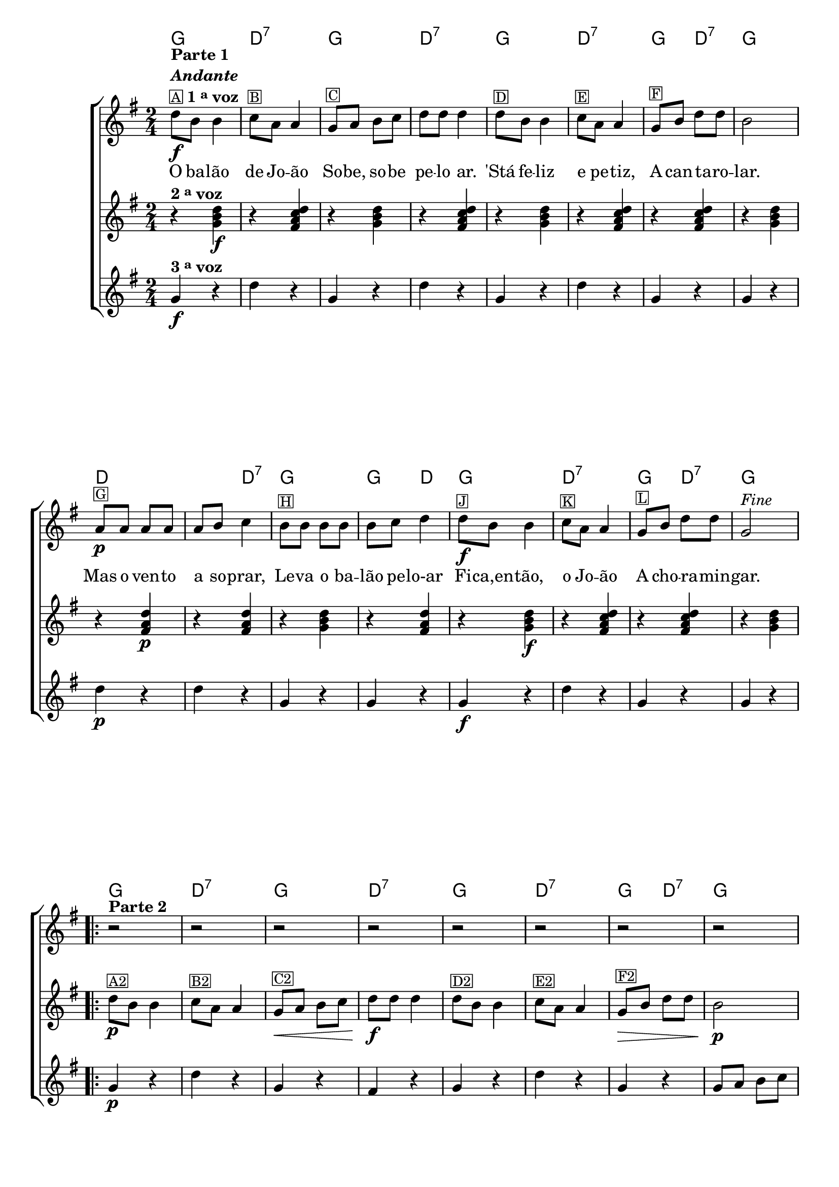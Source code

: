 %% -*- coding: utf-8 -*-
\version "2.16.0"

<<
  \chords {
    g2
    d:7
    g 
    d:7
    g 
    d:7
    g4 d:7
    g2
    d
    s4 d:7
    g2
    g4 d
    g2
    d:7
    g4 d:7
    g2
    \repeat volta 2 {
      g2 
      d:7
      g 
      d:7
      g 
      d:7
      g4 d:7
      g2
      d s
      g 
      g4 d:7
    }
  }


  \transpose c g {
    \relative c'' {

      %% CAVAQUINHO - BANJO
      \tag #'cv {
        \new ChoirStaff <<
          <<
            \override Score.BarNumber #'transparent = ##t
            <<
              \new Staff {
                \override Staff.TimeSignature #'style = #'()
                \time 2/4 
                \key c \major

                g8\f^\markup {\column {\bold {\line {"Parte 1"} \line {\italic "Andante"}} {\line {\small {\box{A}} \bold {1 \tiny \raise #0.5 "a" voz}}}}} e e4

                f8^\markup {\small \box B} d d4
                c8^\markup {\small \box C} d e f 
                g g g4
                g8^\markup {\small \box D} e e4

                f8^\markup {\small \box E} d d4
                c8^\markup {\small \box F} e g g 
                e2
                d8\p^\markup {\small \box G} d d d 
                d e f4
                e8^\markup {\small \box H} e e e

                e f g4
                g8\f^\markup {\small \box J} e e4
                f8^\markup {\small \box K} d d4
                c8^\markup {\small \box L} e g g 
                c,2^\markup {\italic {"Fine"}}


                \break

                                %parte 2

                \repeat volta 2 {
                  \override Stem #'transparent = ##t
                  \override Beam #'transparent = ##t

                  r2^\markup {\column {\line {\bold {Parte 2}}}}
                  r 
                  r 
                  r 
                  r
                  r 
                  r 
                  r

                  \break

                                %escala 1 de sol ------------------------

                  \once \override Voice.NoteHead #'stencil = #ly:text-interface::print
                  \once \override Voice.NoteHead #'text = #(make-musicglyph-markup "noteheads.s1")

                  b16\p^\markup {\small \box G2}
                  c

                  \once \override Voice.NoteHead #'stencil = #ly:text-interface::print
                  \once \override Voice.NoteHead #'text = #(make-musicglyph-markup "noteheads.s1")

                  d
                  e

                  \once \override Voice.NoteHead #'stencil = #ly:text-interface::print
                  \once \override Voice.NoteHead #'text = #(make-musicglyph-markup "noteheads.s1")

                  f

                  \once \override Voice.NoteHead #'stencil = #ly:text-interface::print
                  \once \override Voice.NoteHead #'text = #(make-musicglyph-markup "noteheads.s1")

                  g
                  a8


                                %escala 2 de sol ------------------------

                  \once \override Voice.NoteHead #'stencil = #ly:text-interface::print
                  \once \override Voice.NoteHead #'text = #(make-musicglyph-markup "noteheads.s1")

                  b,16
                  c

                  \once \override Voice.NoteHead #'stencil = #ly:text-interface::print
                  \once \override Voice.NoteHead #'text = #(make-musicglyph-markup "noteheads.s1")

                  d
                  e

                  \once \override Voice.NoteHead #'stencil = #ly:text-interface::print
                  \once \override Voice.NoteHead #'text = #(make-musicglyph-markup "noteheads.s1")

                  f

                  \once \override Voice.NoteHead #'stencil = #ly:text-interface::print
                  \once \override Voice.NoteHead #'text = #(make-musicglyph-markup "noteheads.s1")

                  g
                  a8


                                %escala 3 de do ------------------------

                  b,16

                  \once \override Voice.NoteHead #'stencil = #ly:text-interface::print
                  \once \override Voice.NoteHead #'text = #(make-musicglyph-markup "noteheads.s1")

                  c
                  d

                  \once \override Voice.NoteHead #'stencil = #ly:text-interface::print
                  \once \override Voice.NoteHead #'text = #(make-musicglyph-markup "noteheads.s1")

                  e
                  f

                  \once \override Voice.NoteHead #'stencil = #ly:text-interface::print
                  \once \override Voice.NoteHead #'text = #(make-musicglyph-markup "noteheads.s1")

                  g
                  a8

                                %escala 4 de do ------------------------

                  b,16

                  \once \override Voice.NoteHead #'stencil = #ly:text-interface::print
                  \once \override Voice.NoteHead #'text = #(make-musicglyph-markup "noteheads.s1")

                  c
                  d

                  \once \override Voice.NoteHead #'stencil = #ly:text-interface::print
                  \once \override Voice.NoteHead #'text = #(make-musicglyph-markup "noteheads.s1")

                  e^\markup{\italic {"D.C. al Fine"}}
                  f

                  \once \override Voice.NoteHead #'stencil = #ly:text-interface::print
                  \once \override Voice.NoteHead #'text = #(make-musicglyph-markup "noteheads.s1")

                  g
                  a8
                }
              }


              \context Lyrics = mainlyrics \lyricmode {
                
                O8 ba -- lão4 de8 Jo -- ão4
                So8 -- be, so -- be pe -- lo ar.4
                'Stá8 fe -- liz4 e8 pe -- tiz,4
                A8 can -- ta -- ro -- lar.2

                Mas8 o ven -- to a so -- prar,4
                Le8 -- va o ba -- lão pe -- lo-ar4

                Fi8 -- ca,en -- tão,4 o8 Jo -- ão4
                A8 cho -- ra -- min -- gar.2
                
              }
            >>

            \new Staff  {
              \override Staff.TimeSignature #'style = #'()
              \time 2/4 
              \key c \major
              \revert Voice.NoteHead #'stencil
              \revert Voice.NoteHead #'text 
              
              r4^\markup {\bold {2 \tiny \raise #0.5 "a" voz}} <c, e g>\f
              r <b d f g> 
              r <c e g> 
              r <b d f g>

              r <c e g> 
              r <b d f g> 
              r <b d f g>
              r <c e g>

              r <b d g>\p
              r <b d g> 
              r <c e g> 

              r <b d g> 
              r <c e g>\f

              r <b d f g> 
              r <b d f g>
              r <c e g>

              %% parte 2

              \repeat volta 2 {	
                g'8\p^\markup {\small \box A2} e e4
                f8^\markup {\small \box B2} d d4
                c8\<^\markup {\small \box C2} d e f 
                g\f g g4
                g8^\markup {\small \box D2} e e4
                f8^\markup {\small \box E2} d d4
                c8\>^\markup {\small \box F2} e g g 
                e2\p

                r4 <b d g>
                r4 <b d g> 
                r4 <c e g> 
                r4 <b d f g> 
              }
            }
            
            \new Staff {
              \override Staff.TimeSignature #'style = #'()
              \time 2/4 
              \key c \major 

              c4\f^\markup {\bold {3 \tiny \raise #0.5 "a" voz}} r
              g' r 
              c, r  
              g' r
              c, r
              g' r 
              c, r  
              c r

              g'\p r 
              g r 
              c, r
              c r
              c\f r 
              g' r  
              c, r
              c r

              %% parte 2

              \repeat volta 2 {
                c4\p r
                g' r 
                c, r  
                b r
                c r
                g' r 
                c, r  
                c8 d e f

                g4 r
                g r 
                g r 
                g r 
              }
            }
          >>
        >>
      }

      %% BANDOLIM
      \tag #'bd {
        \new ChoirStaff <<
          <<
            \override Score.BarNumber #'transparent = ##t
            <<
              \new Staff {
                \override Staff.TimeSignature #'style = #'()
                \time 2/4 
                \key c \major

                g8\f^\markup {\column {\bold {\line {"Parte 1"} \line {\italic "Andante"}} {\line {\small {\box{A}} \bold {1 \tiny \raise #0.5 "a" voz}}}}} e e4

                f8^\markup {\small \box B} d d4
                c8^\markup {\small \box C} d e f 
                g g g4
                g8^\markup {\small \box D} e e4

                f8^\markup {\small \box E} d d4
                c8^\markup {\small \box F} e g g 
                e2
                d8\p^\markup {\small \box G} d d d 
                d e f4
                e8^\markup {\small \box H} e e e

                e f g4
                g8\f^\markup {\small \box J} e e4
                f8^\markup {\small \box K} d d4
                c8^\markup {\small \box L} e g g 
                c,2^\markup {\italic {"Fine"}}

                \break

                                %parte 2

                \repeat volta 2 {
                  \override Stem #'transparent = ##t
                  \override Beam #'transparent = ##t

                  r2^\markup {\column {\line {\bold {Parte 2}}}}
                  r 
                  r 
                  r 
                  r
                  r 
                  r 
                  r

                  \break

                                %escala 1 de sol ------------------------

                  \once \override Voice.NoteHead #'stencil = #ly:text-interface::print
                  \once \override Voice.NoteHead #'text = #(make-musicglyph-markup "noteheads.s1")

                  b16\p^\markup {\small \box G2}
                  c

                  \once \override Voice.NoteHead #'stencil = #ly:text-interface::print
                  \once \override Voice.NoteHead #'text = #(make-musicglyph-markup "noteheads.s1")

                  d
                  e

                  \once \override Voice.NoteHead #'stencil = #ly:text-interface::print
                  \once \override Voice.NoteHead #'text = #(make-musicglyph-markup "noteheads.s1")

                  f

                  \once \override Voice.NoteHead #'stencil = #ly:text-interface::print
                  \once \override Voice.NoteHead #'text = #(make-musicglyph-markup "noteheads.s1")

                  g
                  a8


                                %escala 2 de sol ------------------------

                  \once \override Voice.NoteHead #'stencil = #ly:text-interface::print
                  \once \override Voice.NoteHead #'text = #(make-musicglyph-markup "noteheads.s1")

                  b,16
                  c

                  \once \override Voice.NoteHead #'stencil = #ly:text-interface::print
                  \once \override Voice.NoteHead #'text = #(make-musicglyph-markup "noteheads.s1")

                  d
                  e

                  \once \override Voice.NoteHead #'stencil = #ly:text-interface::print
                  \once \override Voice.NoteHead #'text = #(make-musicglyph-markup "noteheads.s1")

                  f

                  \once \override Voice.NoteHead #'stencil = #ly:text-interface::print
                  \once \override Voice.NoteHead #'text = #(make-musicglyph-markup "noteheads.s1")

                  g
                  a8


                                %escala 3 de do ------------------------

                  b,16

                  \once \override Voice.NoteHead #'stencil = #ly:text-interface::print
                  \once \override Voice.NoteHead #'text = #(make-musicglyph-markup "noteheads.s1")

                  c
                  d

                  \once \override Voice.NoteHead #'stencil = #ly:text-interface::print
                  \once \override Voice.NoteHead #'text = #(make-musicglyph-markup "noteheads.s1")

                  e
                  f

                  \once \override Voice.NoteHead #'stencil = #ly:text-interface::print
                  \once \override Voice.NoteHead #'text = #(make-musicglyph-markup "noteheads.s1")

                  g
                  a8

                                %escala 4 de do ------------------------

                  b,16

                  \once \override Voice.NoteHead #'stencil = #ly:text-interface::print
                  \once \override Voice.NoteHead #'text = #(make-musicglyph-markup "noteheads.s1")

                  c
                  d

                  \once \override Voice.NoteHead #'stencil = #ly:text-interface::print
                  \once \override Voice.NoteHead #'text = #(make-musicglyph-markup "noteheads.s1")

                  e^\markup{\italic {"D.C. al Fine"}}
                  f

                  \once \override Voice.NoteHead #'stencil = #ly:text-interface::print
                  \once \override Voice.NoteHead #'text = #(make-musicglyph-markup "noteheads.s1")

                  g
                  a8
                }
              }


              \context Lyrics = mainlyrics \lyricmode {
                
                O8 ba -- lão4 de8 Jo -- ão4
                So8 -- be, so -- be pe -- lo ar.4
                'Stá8 fe -- liz4 e8 pe -- tiz,4
                A8 can -- ta -- ro -- lar.2

                Mas8 o ven -- to a so -- prar,4
                Le8 -- va o ba -- lão pe -- lo-ar4

                Fi8 -- ca,en -- tão,4 o8 Jo -- ão4
                A8 cho -- ra -- min -- gar.2
                
              }
            >>

            \new Staff  {
              \override Staff.TimeSignature #'style = #'()
              \time 2/4 
              \key c \major
              \revert Voice.NoteHead #'stencil
              \revert Voice.NoteHead #'text 
              
              r4^\markup {\bold {2 \tiny \raise #0.5 "a" voz}} <c, e g>\f
              r <b d f g> 
              r <c e g> 
              r <b d f g>

              r <c e g> 
              r <b d f g> 
              r <b d f g>
              r <c e g>

              r <b d g>\p
              r <b d g> 
              r <c e g> 

              r <b d g> 
              r <c e g>\f

              r <b d f g> 
              r <b d f g>
              r <c e g>

              %% parte 2

              \repeat volta 2 {	
                g'8\p^\markup {\small \box A2} e e4
                f8^\markup {\small \box B2} d d4
                c8\<^\markup {\small \box C2} d e f 
                g\f g g4
                g8^\markup {\small \box D2} e e4
                f8^\markup {\small \box E2} d d4
                c8\>^\markup {\small \box F2} e g g 
                e2\p

                r4 <b d g>
                r4 <b d g> 
                r4 <c e g> 
                r4 <b d f g> 
              }
            }
            
            \new Staff {
              \override Staff.TimeSignature #'style = #'()
              \time 2/4 
              \key c \major 

              c4\f^\markup {\bold {3 \tiny \raise #0.5 "a" voz}} r
              g' r 
              c, r  
              g' r
              c, r
              g' r 
              c, r  
              c r

              g'\p r 
              g r 
              c, r
              c r
              c\f r 
              g' r  
              c, r
              c r

              %% parte 2

              \repeat volta 2 {
                c4\p r
                g' r 
                c, r  
                b r
                c r
                g' r 
                c, r  
                c8 d e f

                g4 r
                g r 
                g r 
                g r 
              }
            }
          >>
        >>
      }

      %% VIOLA
      \tag #'va {
        \new ChoirStaff <<
          <<
            \override Score.BarNumber #'transparent = ##t
            <<
              \new Staff {
                \override Staff.TimeSignature #'style = #'()
                \time 2/4 
                \key c \major

                g8\f^\markup {\column {\bold {\line {"Parte 1"} \line {\italic "Andante"}} {\line {\small {\box{A}} \bold {1 \tiny \raise #0.5 "a" voz}}}}} e e4

                f8^\markup {\small \box B} d d4
                c8^\markup {\small \box C} d e f 
                g g g4
                g8^\markup {\small \box D} e e4

                f8^\markup {\small \box E} d d4
                c8^\markup {\small \box F} e g g 
                e2
                d8\p^\markup {\small \box G} d d d 
                d e f4
                e8^\markup {\small \box H} e e e

                e f g4
                g8\f^\markup {\small \box J} e e4
                f8^\markup {\small \box K} d d4
                c8^\markup {\small \box L} e g g 
                c,2^\markup {\italic {"Fine"}}

                \break

                                %parte 2

                \repeat volta 2 {
                  \override Stem #'transparent = ##t
                  \override Beam #'transparent = ##t

                  r2^\markup {\column {\line {\bold {Parte 2}}}}
                  r 
                  r 
                  r 
                  r
                  r 
                  r 
                  r

                  \break

                                %escala 1 de sol ------------------------

                  \once \override Voice.NoteHead #'stencil = #ly:text-interface::print
                  \once \override Voice.NoteHead #'text = #(make-musicglyph-markup "noteheads.s1")

                  b16\p^\markup {\small \box G2}
                  c

                  \once \override Voice.NoteHead #'stencil = #ly:text-interface::print
                  \once \override Voice.NoteHead #'text = #(make-musicglyph-markup "noteheads.s1")

                  d
                  e

                  \once \override Voice.NoteHead #'stencil = #ly:text-interface::print
                  \once \override Voice.NoteHead #'text = #(make-musicglyph-markup "noteheads.s1")

                  f

                  \once \override Voice.NoteHead #'stencil = #ly:text-interface::print
                  \once \override Voice.NoteHead #'text = #(make-musicglyph-markup "noteheads.s1")

                  g
                  a8


                                %escala 2 de sol ------------------------

                  \once \override Voice.NoteHead #'stencil = #ly:text-interface::print
                  \once \override Voice.NoteHead #'text = #(make-musicglyph-markup "noteheads.s1")

                  b,16
                  c

                  \once \override Voice.NoteHead #'stencil = #ly:text-interface::print
                  \once \override Voice.NoteHead #'text = #(make-musicglyph-markup "noteheads.s1")

                  d
                  e

                  \once \override Voice.NoteHead #'stencil = #ly:text-interface::print
                  \once \override Voice.NoteHead #'text = #(make-musicglyph-markup "noteheads.s1")

                  f

                  \once \override Voice.NoteHead #'stencil = #ly:text-interface::print
                  \once \override Voice.NoteHead #'text = #(make-musicglyph-markup "noteheads.s1")

                  g
                  a8


                                %escala 3 de do ------------------------

                  b,16

                  \once \override Voice.NoteHead #'stencil = #ly:text-interface::print
                  \once \override Voice.NoteHead #'text = #(make-musicglyph-markup "noteheads.s1")

                  c
                  d

                  \once \override Voice.NoteHead #'stencil = #ly:text-interface::print
                  \once \override Voice.NoteHead #'text = #(make-musicglyph-markup "noteheads.s1")

                  e
                  f

                  \once \override Voice.NoteHead #'stencil = #ly:text-interface::print
                  \once \override Voice.NoteHead #'text = #(make-musicglyph-markup "noteheads.s1")

                  g
                  a8

                                %escala 4 de do ------------------------

                  b,16

                  \once \override Voice.NoteHead #'stencil = #ly:text-interface::print
                  \once \override Voice.NoteHead #'text = #(make-musicglyph-markup "noteheads.s1")

                  c
                  d

                  \once \override Voice.NoteHead #'stencil = #ly:text-interface::print
                  \once \override Voice.NoteHead #'text = #(make-musicglyph-markup "noteheads.s1")

                  e^\markup{\italic {"D.C. al Fine"}}
                  f

                  \once \override Voice.NoteHead #'stencil = #ly:text-interface::print
                  \once \override Voice.NoteHead #'text = #(make-musicglyph-markup "noteheads.s1")

                  g
                  a8
                }
              }


              \context Lyrics = mainlyrics \lyricmode {
                
                O8 ba -- lão4 de8 Jo -- ão4
                So8 -- be, so -- be pe -- lo ar.4
                'Stá8 fe -- liz4 e8 pe -- tiz,4
                A8 can -- ta -- ro -- lar.2

                Mas8 o ven -- to a so -- prar,4
                Le8 -- va o ba -- lão pe -- lo-ar4

                Fi8 -- ca,en -- tão,4 o8 Jo -- ão4
                A8 cho -- ra -- min -- gar.2
                
              }
            >>

            \new Staff  {
              \override Staff.TimeSignature #'style = #'()
              \time 2/4 
              \key c \major
              \revert Voice.NoteHead #'stencil
              \revert Voice.NoteHead #'text 
              
              r4^\markup {\bold {2 \tiny \raise #0.5 "a" voz}} <c, e g>\f
              r <b d f g> 
              r <c e g> 
              r <b d f g>

              r <c e g> 
              r <b d f g> 
              r <b d f g>
              r <c e g>

              r <b d g>\p
              r <b d g> 
              r <c e g> 

              r <b d g> 
              r <c e g>\f

              r <b d f g> 
              r <b d f g>
              r <c e g>

              %% parte 2

              \repeat volta 2 {	
                g'8\p^\markup {\small \box A2} e e4
                f8^\markup {\small \box B2} d d4
                c8\<^\markup {\small \box C2} d e f 
                g\f g g4
                g8^\markup {\small \box D2} e e4
                f8^\markup {\small \box E2} d d4
                c8\>^\markup {\small \box F2} e g g 
                e2\p

                r4 <b d g>
                r4 <b d g> 
                r4 <c e g> 
                r4 <b d f g> 
              }
            }
            
            \new Staff {
              \override Staff.TimeSignature #'style = #'()
              \time 2/4 
              \key c \major 

              c4\f^\markup {\bold {3 \tiny \raise #0.5 "a" voz}} r
              g' r 
              c, r  
              g' r
              c, r
              g' r 
              c, r  
              c r

              g'\p r 
              g r 
              c, r
              c r
              c\f r 
              g' r  
              c, r
              c r

              %% parte 2

              \repeat volta 2 {
                c4\p r
                g' r 
                c, r  
                b r
                c r
                g' r 
                c, r  
                c8 d e f

                g4 r
                g r 
                g r 
                g r 
              }
            }
          >>
        >>
      }

      %% VIOLÃO TENOR
      \tag #'vt {
        \new ChoirStaff <<
          <<
            \override Score.BarNumber #'transparent = ##t
            <<
              \new Staff {
                \override Staff.TimeSignature #'style = #'()
                \time 2/4 
                \clef "G_8"
                \key c \major

                g,8\f^\markup {\column {\bold {\line {"Parte 1"} \line {\italic "Andante"}} {\line {\small {\box{A}} \bold {1 \tiny \raise #0.5 "a" voz}}}}} e e4

                f8^\markup {\small \box B} d d4
                c8^\markup {\small \box C} d e f 
                g g g4
                g8^\markup {\small \box D} e e4

                f8^\markup {\small \box E} d d4
                c8^\markup {\small \box F} e g g 
                e2
                d8\p^\markup {\small \box G} d d d 
                d e f4
                e8^\markup {\small \box H} e e e

                e f g4
                g8\f^\markup {\small \box J} e e4
                f8^\markup {\small \box K} d d4
                c8^\markup {\small \box L} e g g 
                c,2^\markup {\italic {"Fine"}}

                \break

                                %parte 2

                \repeat volta 2 {
                  \override Stem #'transparent = ##t
                  \override Beam #'transparent = ##t

                  r2^\markup {\column {\line {\bold {Parte 2}}}}
                  r 
                  r 
                  r 
                  r
                  r 
                  r 
                  r

                  \break

                                %escala 1 de sol ------------------------

                  \once \override Voice.NoteHead #'stencil = #ly:text-interface::print
                  \once \override Voice.NoteHead #'text = #(make-musicglyph-markup "noteheads.s1")

                  b16\p^\markup {\small \box G2}
                  c

                  \once \override Voice.NoteHead #'stencil = #ly:text-interface::print
                  \once \override Voice.NoteHead #'text = #(make-musicglyph-markup "noteheads.s1")

                  d
                  e

                  \once \override Voice.NoteHead #'stencil = #ly:text-interface::print
                  \once \override Voice.NoteHead #'text = #(make-musicglyph-markup "noteheads.s1")

                  f

                  \once \override Voice.NoteHead #'stencil = #ly:text-interface::print
                  \once \override Voice.NoteHead #'text = #(make-musicglyph-markup "noteheads.s1")

                  g
                  a8


                                %escala 2 de sol ------------------------

                  \once \override Voice.NoteHead #'stencil = #ly:text-interface::print
                  \once \override Voice.NoteHead #'text = #(make-musicglyph-markup "noteheads.s1")

                  b,16
                  c

                  \once \override Voice.NoteHead #'stencil = #ly:text-interface::print
                  \once \override Voice.NoteHead #'text = #(make-musicglyph-markup "noteheads.s1")

                  d
                  e

                  \once \override Voice.NoteHead #'stencil = #ly:text-interface::print
                  \once \override Voice.NoteHead #'text = #(make-musicglyph-markup "noteheads.s1")

                  f

                  \once \override Voice.NoteHead #'stencil = #ly:text-interface::print
                  \once \override Voice.NoteHead #'text = #(make-musicglyph-markup "noteheads.s1")

                  g
                  a8


                                %escala 3 de do ------------------------

                  b,16

                  \once \override Voice.NoteHead #'stencil = #ly:text-interface::print
                  \once \override Voice.NoteHead #'text = #(make-musicglyph-markup "noteheads.s1")

                  c
                  d

                  \once \override Voice.NoteHead #'stencil = #ly:text-interface::print
                  \once \override Voice.NoteHead #'text = #(make-musicglyph-markup "noteheads.s1")

                  e
                  f

                  \once \override Voice.NoteHead #'stencil = #ly:text-interface::print
                  \once \override Voice.NoteHead #'text = #(make-musicglyph-markup "noteheads.s1")

                  g
                  a8

                                %escala 4 de do ------------------------

                  b,16

                  \once \override Voice.NoteHead #'stencil = #ly:text-interface::print
                  \once \override Voice.NoteHead #'text = #(make-musicglyph-markup "noteheads.s1")

                  c
                  d

                  \once \override Voice.NoteHead #'stencil = #ly:text-interface::print
                  \once \override Voice.NoteHead #'text = #(make-musicglyph-markup "noteheads.s1")

                  e^\markup{\italic {"D.C. al Fine"}}
                  f

                  \once \override Voice.NoteHead #'stencil = #ly:text-interface::print
                  \once \override Voice.NoteHead #'text = #(make-musicglyph-markup "noteheads.s1")

                  g
                  a8
                }
              }


              \context Lyrics = mainlyrics \lyricmode {
                
                O8 ba -- lão4 de8 Jo -- ão4
                So8 -- be, so -- be pe -- lo ar.4
                'Stá8 fe -- liz4 e8 pe -- tiz,4
                A8 can -- ta -- ro -- lar.2

                Mas8 o ven -- to a so -- prar,4
                Le8 -- va o ba -- lão pe -- lo-ar4

                Fi8 -- ca,en -- tão,4 o8 Jo -- ão4
                A8 cho -- ra -- min -- gar.2
                
              }
            >>

            \new Staff  {
              \override Staff.TimeSignature #'style = #'()
              \time 2/4 
                \clef "G_8" 
              \key c \major
              \revert Voice.NoteHead #'stencil
              \revert Voice.NoteHead #'text 
              
              r4^\markup {\bold {2 \tiny \raise #0.5 "a" voz}} <c, e g>\f
              r <b d f g> 
              r <c e g> 
              r <b d f g>

              r <c e g> 
              r <b d f g> 
              r <b d f g>
              r <c e g>

              r <b d g>\p
              r <b d g> 
              r <c e g> 

              r <b d g> 
              r <c e g>\f

              r <b d f g> 
              r <b d f g>
              r <c e g>

              %% parte 2

              \repeat volta 2 {	
                g'8\p^\markup {\small \box A2} e e4
                f8^\markup {\small \box B2} d d4
                c8\<^\markup {\small \box C2} d e f 
                g\f g g4
                g8^\markup {\small \box D2} e e4
                f8^\markup {\small \box E2} d d4
                c8\>^\markup {\small \box F2} e g g 
                e2\p

                r4 <b d g>
                r4 <b d g> 
                r4 <c e g> 
                r4 <b d f g> 
              }
            }
            
            \new Staff {
              \override Staff.TimeSignature #'style = #'()
              \time 2/4 
                \clef "G_8" 
              \key c \major 

              c4\f^\markup {\bold {3 \tiny \raise #0.5 "a" voz}} r
              g' r 
              c, r  
              g' r
              c, r
              g' r 
              c, r  
              c r

              g'\p r 
              g r 
              c, r
              c r
              c\f r 
              g' r  
              c, r
              c r

              %% parte 2

              \repeat volta 2 {
                c4\p r
                g' r 
                c, r  
                b r
                c r
                g' r 
                c, r  
                c8 d e f

                g4 r
                g r 
                g r 
                g r 
              }
            }
          >>
        >>
      }

      %% VIOLÃO
      \tag #'vi {
        \new ChoirStaff <<
          <<
            \override Score.BarNumber #'transparent = ##t
            <<
              \new Staff {
                \override Staff.TimeSignature #'style = #'()
                \time 2/4 
                \clef "G_8" 
                \key c \major

                g8\f^\markup {\column {\bold {\line {"Parte 1"} \line {\italic "Andante"}} {\line {\small {\box{A}} \bold {1 \tiny \raise #0.5 "a" voz}}}}} e e4

                f8^\markup {\small \box B} d d4
                c8^\markup {\small \box C} d e f 
                g g g4
                g8^\markup {\small \box D} e e4

                f8^\markup {\small \box E} d d4
                c8^\markup {\small \box F} e g g 
                e2
                d8\p^\markup {\small \box G} d d d 
                d e f4
                e8^\markup {\small \box H} e e e

                e f g4
                g8\f^\markup {\small \box J} e e4
                f8^\markup {\small \box K} d d4
                c8^\markup {\small \box L} e g g 
                c,2^\markup {\italic {"Fine"}}

                \break

                                %parte 2

                \repeat volta 2 {
                  \override Stem #'transparent = ##t
                  \override Beam #'transparent = ##t

                  r2^\markup {\column {\line {\bold {Parte 2}}}}
                  r 
                  r 
                  r 
                  r
                  r 
                  r 
                  r

                  \break

                                %escala 1 de sol ------------------------

                  \once \override Voice.NoteHead #'stencil = #ly:text-interface::print
                  \once \override Voice.NoteHead #'text = #(make-musicglyph-markup "noteheads.s1")

                  b16\p^\markup {\small \box G2}
                  c

                  \once \override Voice.NoteHead #'stencil = #ly:text-interface::print
                  \once \override Voice.NoteHead #'text = #(make-musicglyph-markup "noteheads.s1")

                  d
                  e

                  \once \override Voice.NoteHead #'stencil = #ly:text-interface::print
                  \once \override Voice.NoteHead #'text = #(make-musicglyph-markup "noteheads.s1")

                  f

                  \once \override Voice.NoteHead #'stencil = #ly:text-interface::print
                  \once \override Voice.NoteHead #'text = #(make-musicglyph-markup "noteheads.s1")

                  g
                  a8


                                %escala 2 de sol ------------------------

                  \once \override Voice.NoteHead #'stencil = #ly:text-interface::print
                  \once \override Voice.NoteHead #'text = #(make-musicglyph-markup "noteheads.s1")

                  b,16
                  c

                  \once \override Voice.NoteHead #'stencil = #ly:text-interface::print
                  \once \override Voice.NoteHead #'text = #(make-musicglyph-markup "noteheads.s1")

                  d
                  e

                  \once \override Voice.NoteHead #'stencil = #ly:text-interface::print
                  \once \override Voice.NoteHead #'text = #(make-musicglyph-markup "noteheads.s1")

                  f

                  \once \override Voice.NoteHead #'stencil = #ly:text-interface::print
                  \once \override Voice.NoteHead #'text = #(make-musicglyph-markup "noteheads.s1")

                  g
                  a8


                                %escala 3 de do ------------------------

                  b,16

                  \once \override Voice.NoteHead #'stencil = #ly:text-interface::print
                  \once \override Voice.NoteHead #'text = #(make-musicglyph-markup "noteheads.s1")

                  c
                  d

                  \once \override Voice.NoteHead #'stencil = #ly:text-interface::print
                  \once \override Voice.NoteHead #'text = #(make-musicglyph-markup "noteheads.s1")

                  e
                  f

                  \once \override Voice.NoteHead #'stencil = #ly:text-interface::print
                  \once \override Voice.NoteHead #'text = #(make-musicglyph-markup "noteheads.s1")

                  g
                  a8

                                %escala 4 de do ------------------------

                  b,16

                  \once \override Voice.NoteHead #'stencil = #ly:text-interface::print
                  \once \override Voice.NoteHead #'text = #(make-musicglyph-markup "noteheads.s1")

                  c
                  d

                  \once \override Voice.NoteHead #'stencil = #ly:text-interface::print
                  \once \override Voice.NoteHead #'text = #(make-musicglyph-markup "noteheads.s1")

                  e^\markup{\italic {"D.C. al Fine"}}
                  f

                  \once \override Voice.NoteHead #'stencil = #ly:text-interface::print
                  \once \override Voice.NoteHead #'text = #(make-musicglyph-markup "noteheads.s1")

                  g
                  a8
                }
              }


              \context Lyrics = mainlyrics \lyricmode {
                
                O8 ba -- lão4 de8 Jo -- ão4
                So8 -- be, so -- be pe -- lo ar.4
                'Stá8 fe -- liz4 e8 pe -- tiz,4
                A8 can -- ta -- ro -- lar.2

                Mas8 o ven -- to a so -- prar,4
                Le8 -- va o ba -- lão pe -- lo-ar4

                Fi8 -- ca,en -- tão,4 o8 Jo -- ão4
                A8 cho -- ra -- min -- gar.2
                
              }
            >>

            \new Staff  {
              \override Staff.TimeSignature #'style = #'()
              \time 2/4 
                \clef "G_8" 
              \key c \major
              \revert Voice.NoteHead #'stencil
              \revert Voice.NoteHead #'text 
              
              r4^\markup {\bold {2 \tiny \raise #0.5 "a" voz}} <c, e g>\f
              r <b d f g> 
              r <c e g> 
              r <b d f g>

              r <c e g> 
              r <b d f g> 
              r <b d f g>
              r <c e g>

              r <b d g>\p
              r <b d g> 
              r <c e g> 

              r <b d g> 
              r <c e g>\f

              r <b d f g> 
              r <b d f g>
              r <c e g>

              %% parte 2

              \repeat volta 2 {	
                g'8\p^\markup {\small \box A2} e e4
                f8^\markup {\small \box B2} d d4
                c8\<^\markup {\small \box C2} d e f 
                g\f g g4
                g8^\markup {\small \box D2} e e4
                f8^\markup {\small \box E2} d d4
                c8\>^\markup {\small \box F2} e g g 
                e2\p

                r4 <b d g>
                r4 <b d g> 
                r4 <c e g> 
                r4 <b d f g> 
              }
            }
            
            \new Staff {
              \override Staff.TimeSignature #'style = #'()
              \time 2/4 
                \clef "G_8" 
              \key c \major 

              c4\f^\markup {\bold {3 \tiny \raise #0.5 "a" voz}} r
              g' r 
              c, r  
              g' r
              c, r
              g' r 
              c, r  
              c r

              g'\p r 
              g r 
              c, r
              c r
              c\f r 
              g' r  
              c, r
              c r

              %% parte 2

              \repeat volta 2 {
                c4\p r
                g' r 
                c, r  
                b r
                c r
                g' r 
                c, r  
                c8 d e f

                g4 r
                g r 
                g r 
                g r 
              }
            }
          >>
        >>
      }

      %% BAIXO - BAIXOLÃO
      \tag #'bx {
        \new ChoirStaff <<
          <<
            \override Score.BarNumber #'transparent = ##t
            <<
              \new Staff {
                \override Staff.TimeSignature #'style = #'()
                \time 2/4 
                \clef bass
                \key c \major

                g,8\f^\markup {\column {\bold {\line {"Parte 1"} \line {\italic "Andante"}} {\line {\small {\box{A}} \bold {1 \tiny \raise #0.5 "a" voz}}}}} e e4

                f8^\markup {\small \box B} d d4
                c8^\markup {\small \box C} d e f 
                g g g4
                g8^\markup {\small \box D} e e4

                f8^\markup {\small \box E} d d4
                c8^\markup {\small \box F} e g g 
                e2
                d8\p^\markup {\small \box G} d d d 
                d e f4
                e8^\markup {\small \box H} e e e

                e f g4
                g8\f^\markup {\small \box J} e e4
                f8^\markup {\small \box K} d d4
                c8^\markup {\small \box L} e g g 
                c,2^\markup {\italic {"Fine"}}

                \break

                                %parte 2

                \repeat volta 2 {
                  \override Stem #'transparent = ##t
                  \override Beam #'transparent = ##t

                  r2^\markup {\column {\line {\bold {Parte 2}}}}
                  r 
                  r 
                  r 
                  r
                  r 
                  r 
                  r

                  \break

                                %escala 1 de sol ------------------------

                  \once \override Voice.NoteHead #'stencil = #ly:text-interface::print
                  \once \override Voice.NoteHead #'text = #(make-musicglyph-markup "noteheads.s1")

                  b16\p^\markup {\small \box G2}
                  c

                  \once \override Voice.NoteHead #'stencil = #ly:text-interface::print
                  \once \override Voice.NoteHead #'text = #(make-musicglyph-markup "noteheads.s1")

                  d
                  e

                  \once \override Voice.NoteHead #'stencil = #ly:text-interface::print
                  \once \override Voice.NoteHead #'text = #(make-musicglyph-markup "noteheads.s1")

                  f

                  \once \override Voice.NoteHead #'stencil = #ly:text-interface::print
                  \once \override Voice.NoteHead #'text = #(make-musicglyph-markup "noteheads.s1")

                  g
                  a8


                                %escala 2 de sol ------------------------

                  \once \override Voice.NoteHead #'stencil = #ly:text-interface::print
                  \once \override Voice.NoteHead #'text = #(make-musicglyph-markup "noteheads.s1")

                  b,16
                  c

                  \once \override Voice.NoteHead #'stencil = #ly:text-interface::print
                  \once \override Voice.NoteHead #'text = #(make-musicglyph-markup "noteheads.s1")

                  d
                  e

                  \once \override Voice.NoteHead #'stencil = #ly:text-interface::print
                  \once \override Voice.NoteHead #'text = #(make-musicglyph-markup "noteheads.s1")

                  f

                  \once \override Voice.NoteHead #'stencil = #ly:text-interface::print
                  \once \override Voice.NoteHead #'text = #(make-musicglyph-markup "noteheads.s1")

                  g
                  a8


                                %escala 3 de do ------------------------

                  b,16

                  \once \override Voice.NoteHead #'stencil = #ly:text-interface::print
                  \once \override Voice.NoteHead #'text = #(make-musicglyph-markup "noteheads.s1")

                  c
                  d

                  \once \override Voice.NoteHead #'stencil = #ly:text-interface::print
                  \once \override Voice.NoteHead #'text = #(make-musicglyph-markup "noteheads.s1")

                  e
                  f

                  \once \override Voice.NoteHead #'stencil = #ly:text-interface::print
                  \once \override Voice.NoteHead #'text = #(make-musicglyph-markup "noteheads.s1")

                  g
                  a8

                                %escala 4 de do ------------------------

                  b,16

                  \once \override Voice.NoteHead #'stencil = #ly:text-interface::print
                  \once \override Voice.NoteHead #'text = #(make-musicglyph-markup "noteheads.s1")

                  c
                  d

                  \once \override Voice.NoteHead #'stencil = #ly:text-interface::print
                  \once \override Voice.NoteHead #'text = #(make-musicglyph-markup "noteheads.s1")

                  e^\markup{\italic {"D.C. al Fine"}}
                  f

                  \once \override Voice.NoteHead #'stencil = #ly:text-interface::print
                  \once \override Voice.NoteHead #'text = #(make-musicglyph-markup "noteheads.s1")

                  g
                  a8
                }
              }


              \context Lyrics = mainlyrics \lyricmode {
                
                O8 ba -- lão4 de8 Jo -- ão4
                So8 -- be, so -- be pe -- lo ar.4
                'Stá8 fe -- liz4 e8 pe -- tiz,4
                A8 can -- ta -- ro -- lar.2

                Mas8 o ven -- to a so -- prar,4
                Le8 -- va o ba -- lão pe -- lo-ar4

                Fi8 -- ca,en -- tão,4 o8 Jo -- ão4
                A8 cho -- ra -- min -- gar.2
                
              }
            >>

            \new Staff  {
              \override Staff.TimeSignature #'style = #'()
              \time 2/4 
                \clef bass 
              \key c \major
              \revert Voice.NoteHead #'stencil
              \revert Voice.NoteHead #'text 
              
              r4^\markup {\bold {2 \tiny \raise #0.5 "a" voz}} <c, e g>\f
              r <b d f g> 
              r <c e g> 
              r <b d f g>

              r <c e g> 
              r <b d f g> 
              r <b d f g>
              r <c e g>

              r <b d g>\p
              r <b d g> 
              r <c e g> 

              r <b d g> 
              r <c e g>\f

              r <b d f g> 
              r <b d f g>
              r <c e g>

              %% parte 2

              \repeat volta 2 {	
                g'8\p^\markup {\small \box A2} e e4
                f8^\markup {\small \box B2} d d4
                c8\<^\markup {\small \box C2} d e f 
                g\f g g4
                g8^\markup {\small \box D2} e e4
                f8^\markup {\small \box E2} d d4
                c8\>^\markup {\small \box F2} e g g 
                e2\p

                r4 <b d g>
                r4 <b d g> 
                r4 <c e g> 
                r4 <b d f g> 
              }
            }
            
            \new Staff {
              \override Staff.TimeSignature #'style = #'()
              \time 2/4 
                \clef bass 
              \key c \major 

              c4\f^\markup {\bold {3 \tiny \raise #0.5 "a" voz}} r
              g' r 
              c, r  
              g' r
              c, r
              g' r 
              c, r  
              c r

              g'\p r 
              g r 
              c, r
              c r
              c\f r 
              g' r  
              c, r
              c r

              %% parte 2

              \repeat volta 2 {
                c4\p r
                g' r 
                c, r  
                b r
                c r
                g' r 
                c, r  
                c8 d e f

                g4 r
                g r 
                g r 
                g r 
              }
            }
          >>
        >>
      }

      %% END File

    }
  }
>>